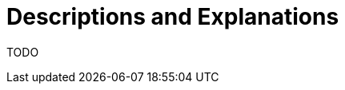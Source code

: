 = Descriptions and Explanations
:experimental:
:page-layout: single
:page-sidebar: { nav: "manual" }
:page-liquid:
:page-permalink: /user-manual/english/description/description

TODO